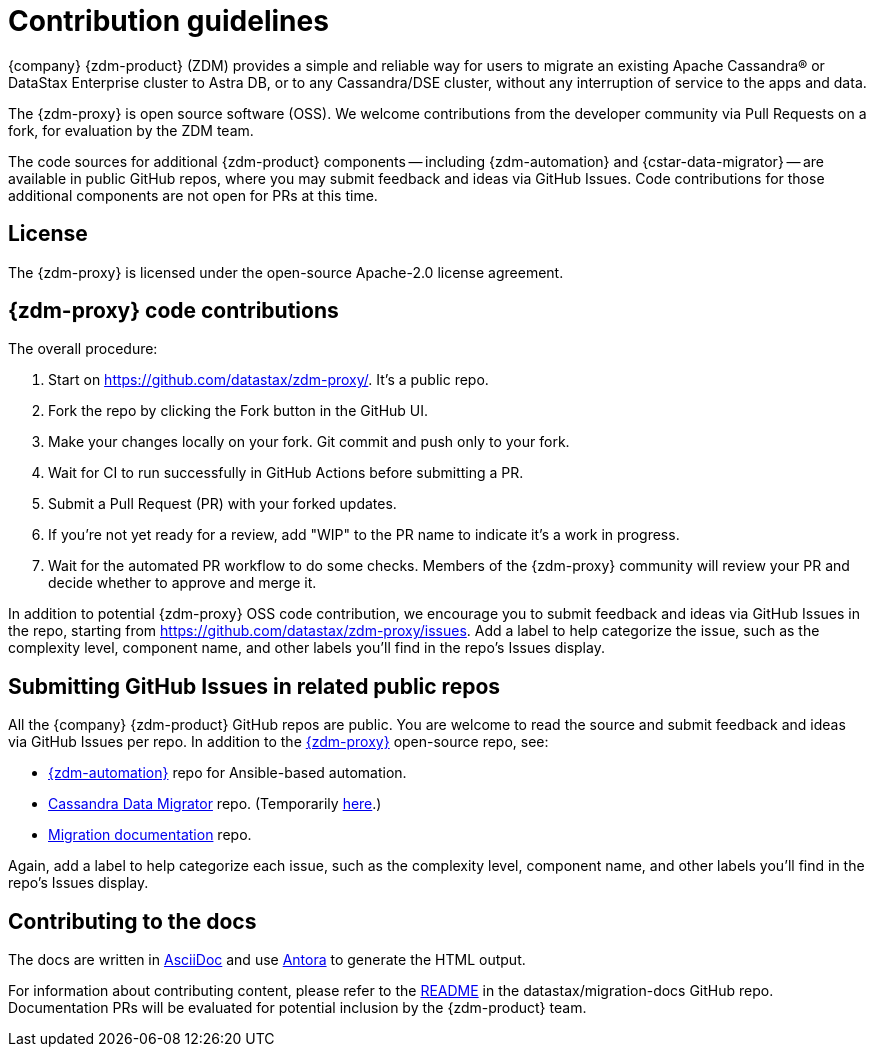 = Contribution guidelines

{company} {zdm-product} (ZDM) provides a simple and reliable way for users to migrate an existing Apache Cassandra&reg; or DataStax Enterprise cluster to Astra DB, or to any Cassandra/DSE cluster, without any interruption of service to the apps and data.

The {zdm-proxy} is open source software (OSS). We welcome contributions from the developer community via Pull Requests on a fork, for evaluation by the ZDM team.

The code sources for additional {zdm-product} components -- including {zdm-automation} and {cstar-data-migrator} -- are available in public GitHub repos, where you may submit feedback and ideas via GitHub Issues. Code contributions for those additional components are not open for PRs at this time.

== License

The {zdm-proxy} is licensed under the open-source Apache-2.0 license agreement.

== {zdm-proxy} code contributions

The overall procedure:

. Start on https://github.com/datastax/zdm-proxy/. It's a public repo.
. Fork the repo by clicking the Fork button in the GitHub UI.
. Make your changes locally on your fork. Git commit and push only to your fork.
. Wait for CI to run successfully in GitHub Actions before submitting a PR.
. Submit a Pull Request (PR) with your forked updates.
. If you're not yet ready for a review, add "WIP" to the PR name to indicate it's a work in progress.
. Wait for the automated PR workflow to do some checks. Members of the {zdm-proxy} community will review your PR and decide whether to approve and merge it.

In addition to potential {zdm-proxy} OSS code contribution, we encourage you to submit feedback and ideas via GitHub Issues in the repo, starting from https://github.com/datastax/zdm-proxy/issues. Add a label to help categorize the issue, such as the complexity level, component name, and other labels you'll find in the repo's Issues display.

== Submitting GitHub Issues in related public repos

All the {company} {zdm-product} GitHub repos are public. You are welcome to read the source and submit feedback and ideas via GitHub Issues per repo. In addition to the https://github.com/datastax/zdm-proxy[{zdm-proxy}^] open-source repo, see:

* https://github.com/datastax/zdm-proxy-automation/issues[{zdm-automation}^] repo for Ansible-based automation.

* https://github.com/datastax/cassandra-data-migrator/issues[Cassandra Data Migrator^] repo. (Temporarily https://github.com/Ankitp1342/astra-spark-migration-ranges/issues[here^].)

* https://github.com/datastax/migration-docs/issues[Migration documentation^] repo.

Again, add a label to help categorize each issue, such as the complexity level, component name, and other labels you'll find in the repo's Issues display.

== Contributing to the docs

The docs are written in https://docs.asciidoctor.org/asciidoc/latest/[AsciiDoc, window="_blank"] and use https://docs.antora.org/antora/latest/[Antora, window="_blank"] to generate the HTML output.

For information about contributing content, please refer to the https://github.com/datastax/migration-docs/blob/main/README.adoc[README^] in the datastax/migration-docs GitHub repo. Documentation PRs will be evaluated for potential inclusion by the {zdm-product} team.
